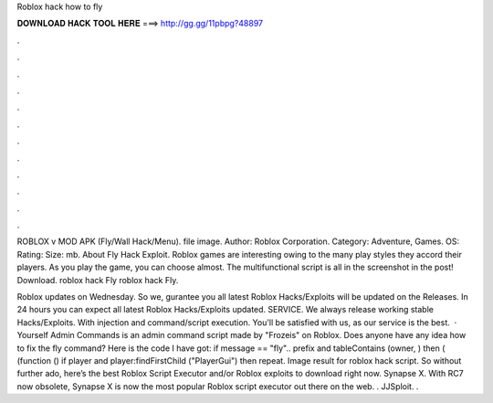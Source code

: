 Roblox hack how to fly



𝐃𝐎𝐖𝐍𝐋𝐎𝐀𝐃 𝐇𝐀𝐂𝐊 𝐓𝐎𝐎𝐋 𝐇𝐄𝐑𝐄 ===> http://gg.gg/11pbpg?48897



.



.



.



.



.



.



.



.



.



.



.



.

ROBLOX v MOD APK (Fly/Wall Hack/Menu). file image. Author: Roblox Corporation. Category: Adventure, Games. OS: Rating: Size: mb. About Fly Hack Exploit. Roblox games are interesting owing to the many play styles they accord their players. As you play the game, you can choose almost. The multifunctional script is all in the screenshot in the post! Download. roblox hack Fly roblox hack Fly.

Roblox updates on Wednesday. So we, gurantee you all latest Roblox Hacks/Exploits will be updated on the Releases. In 24 hours you can expect all latest Roblox Hacks/Exploits updated. SERVICE. We always release working stable Hacks/Exploits. With injection and command/script execution. You'll be satisfied with us, as our service is the best.  · Yourself Admin Commands is an admin command script made by "Frozeis" on Roblox. Does anyone have any idea how to fix the fly command? Here is the code I have got: if message == "fly".. prefix and tableContains (owner, ) then  ( (function () if player and player:findFirstChild ("PlayerGui") then repeat. Image result for roblox hack script. So without further ado, here’s the best Roblox Script Executor and/or Roblox exploits to download right now. Synapse X. With RC7 now obsolete, Synapse X is now the most popular Roblox script executor out there on the web. . JJSploit. .
